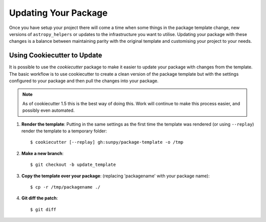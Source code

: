 Updating Your Package
=====================

Once you have setup your project there will come a time when some things in the
package template change, new versions of ``astropy_helpers`` or updates to the
infrastructure you want to utilise. Updating your package with these changes is
a balance between maintaining parity with the original template and customising
your project to your needs.


Using Cookiecutter to Update
----------------------------

It is possible to use the `cookiecutter` package to make it easier to update
your package with changes from the template. The basic workflow is to use
cookiecutter to create a clean version of the package template but with the
settings configured to your package and then pull the changes into your package.

.. note::

   As of cookiecutter 1.5 this is the best way of doing this. Work will continue
   to make this process easier, and possibly even automated.


1. **Render the template**: Putting in the same settings as the first time the
   template was rendered (or using ``--replay``) render the template to a
   temporary folder::

   $ cookiecutter [--replay] gh:sunpy/package-template -o /tmp

2. **Make a new branch**::

   $ git checkout -b update_template

3. **Copy the template over your package**: (replacing 'packagename' with your package name)::

   $ cp -r /tmp/packagename ./

4. **Git diff the patch**::

   $ git diff
